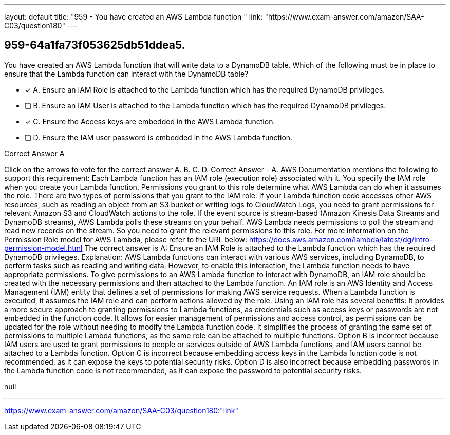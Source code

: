 ---
layout: default 
title: "959 - You have created an AWS Lambda function "
link: "https://www.exam-answer.com/amazon/SAA-C03/question180"
---


[.question]
== 959-64a1fa73f053625db51ddea5.


****

[.query]
--
You have created an AWS Lambda function that will write data to a DynamoDB table.
Which of the following must be in place to ensure that the Lambda function can interact with the DynamoDB table?


--

[.list]
--
* [*] A. Ensure an IAM Role is attached to the Lambda function which has the required DynamoDB privileges.
* [ ] B. Ensure an IAM User is attached to the Lambda function which has the required DynamoDB privileges.
* [*] C. Ensure the Access keys are embedded in the AWS Lambda function.
* [ ] D. Ensure the IAM user password is embedded in the AWS Lambda function.

--
****

[.answer]
Correct Answer  A

[.explanation]
--
Click on the arrows to vote for the correct answer
A.
B.
C.
D.
Correct Answer - A.
AWS Documentation mentions the following to support this requirement:
Each Lambda function has an IAM role (execution role) associated with it.
You specify the IAM role when you create your Lambda function.
Permissions you grant to this role determine what AWS Lambda can do when it assumes the role.
There are two types of permissions that you grant to the IAM role:
If your Lambda function code accesses other AWS resources, such as reading an object from an S3 bucket or writing logs to CloudWatch Logs, you need to grant permissions for relevant Amazon S3 and CloudWatch actions to the role.
If the event source is stream-based (Amazon Kinesis Data Streams and DynamoDB streams), AWS Lambda polls these streams on your behalf.
AWS Lambda needs permissions to poll the stream and read new records on the stream.
So you need to grant the relevant permissions to this role.
For more information on the Permission Role model for AWS Lambda, please refer to the URL below:
https://docs.aws.amazon.com/lambda/latest/dg/intro-permission-model.html
The correct answer is A: Ensure an IAM Role is attached to the Lambda function which has the required DynamoDB privileges.
Explanation:
AWS Lambda functions can interact with various AWS services, including DynamoDB, to perform tasks such as reading and writing data. However, to enable this interaction, the Lambda function needs to have appropriate permissions.
To give permissions to an AWS Lambda function to interact with DynamoDB, an IAM role should be created with the necessary permissions and then attached to the Lambda function. An IAM role is an AWS Identity and Access Management (IAM) entity that defines a set of permissions for making AWS service requests. When a Lambda function is executed, it assumes the IAM role and can perform actions allowed by the role.
Using an IAM role has several benefits:
It provides a more secure approach to granting permissions to Lambda functions, as credentials such as access keys or passwords are not embedded in the function code.
It allows for easier management of permissions and access control, as permissions can be updated for the role without needing to modify the Lambda function code.
It simplifies the process of granting the same set of permissions to multiple Lambda functions, as the same role can be attached to multiple functions.
Option B is incorrect because IAM users are used to grant permissions to people or services outside of AWS Lambda functions, and IAM users cannot be attached to a Lambda function.
Option C is incorrect because embedding access keys in the Lambda function code is not recommended, as it can expose the keys to potential security risks.
Option D is also incorrect because embedding passwords in the Lambda function code is not recommended, as it can expose the password to potential security risks.
--

[.ka]
null

'''



https://www.exam-answer.com/amazon/SAA-C03/question180:"link"


